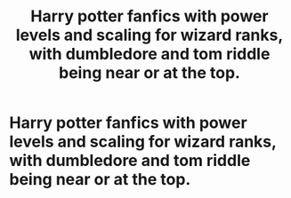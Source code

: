 #+TITLE: Harry potter fanfics with power levels and scaling for wizard ranks, with dumbledore and tom riddle being near or at the top.

* Harry potter fanfics with power levels and scaling for wizard ranks, with dumbledore and tom riddle being near or at the top.
:PROPERTIES:
:Author: ikilldeathhasreturn
:Score: 5
:DateUnix: 1590615035.0
:DateShort: 2020-May-28
:FlairText: Request
:END:
